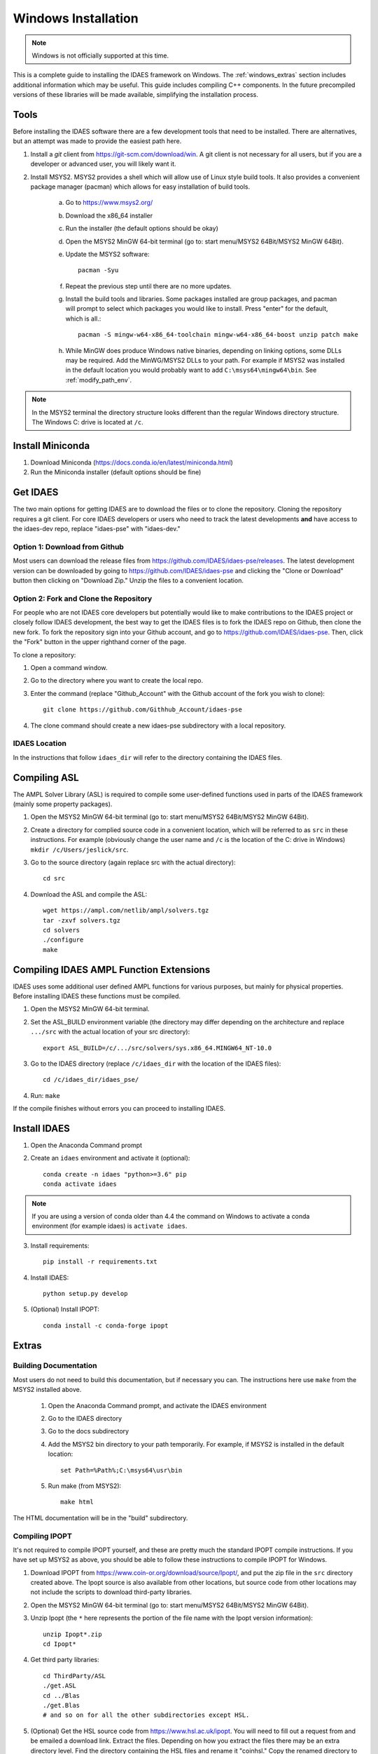 .. _full_install_windows:

Windows Installation
====================
.. note:: Windows is not officially supported at this time.

This is a complete guide to installing the IDAES framework on Windows.
The :ref:`windows_extras` section includes additional information which may be useful.
This guide includes compiling C++ components.  In the future precompiled versions of these
libraries will be made available, simplifying the installation process.

Tools
-----
Before installing the IDAES software there are a few development tools that need to be installed.
There are alternatives, but an attempt was made to provide the easiest path here.

1. Install a *git* client from https://git-scm.com/download/win.
   A git client is not necessary for all users, but
   if you are a developer or advanced user, you will likely want it.
2. Install MSYS2. MSYS2 provides a shell which will allow use of Linux style build tools.
   It also provides a convenient package manager (pacman) which allows for easy
   installation of build tools.

    a. Go to https://www.msys2.org/
    #. Download the x86_64 installer
    #. Run the installer (the default options should be okay)
    #. Open the MSYS2 MinGW 64-bit terminal (go to: start menu/MSYS2 64Bit/MSYS2 MinGW 64Bit).
    #. Update the MSYS2 software::

        pacman -Syu

    #. Repeat the previous step until there are no more updates.
    #. Install the build tools and libraries.  Some packages installed are group packages, and
       pacman will prompt to select which packages you would like to install.  Press "enter"
       for the default, which is all.::

        pacman -S mingw-w64-x86_64-toolchain mingw-w64-x86_64-boost unzip patch make

    #. While MinGW does produce Windows native binaries, depending on linking options,
       some DLLs may be required.  Add the MinWG/MSYS2 DLLs to your path.  For example if MSYS2
       was installed in the default location you would probably want to add ``C:\msys64\mingw64\bin``.
       See :ref:`modify_path_env`.

.. note:: In the MSYS2 terminal the directory structure looks different than the
          regular Windows directory structure.
          The Windows C: drive is located at ``/c``.

Install Miniconda
------------------
1. Download Miniconda (https://docs.conda.io/en/latest/miniconda.html)
2. Run the Miniconda installer (default options should be fine)

Get IDAES
---------
The two main options for getting IDAES are to download the files or to clone the repository.
Cloning the repository requires a git client. For core IDAES developers or users who
need to track the latest developments **and** have access to the idaes-dev repo,
replace "idaes-pse" with "idaes-dev."

Option 1: Download from Github
^^^^^^^^^^^^^^^^^^^^^^^^^^^^^^
Most users can download the release files from https://github.com/IDAES/idaes-pse/releases.
The latest development version can be downloaded by  going to https://github.com/IDAES/idaes-pse
and clicking the "Clone or Download" button then clicking on "Download Zip." Unzip the files to a convenient location.

Option 2: Fork and Clone the Repository
^^^^^^^^^^^^^^^^^^^^^^^^^^^^^^^^^^^^^^^
For people who are not IDAES core developers but potentially would like to make
contributions to the IDAES project or closely follow IDAES development, the best way
to get the IDAES files is to fork the IDAES repo on Github, then clone the new fork.
To fork the repository sign into your Github account, and go to https://github.com/IDAES/idaes-pse.
Then, click the "Fork" button in the upper righthand corner of the page.

To clone a repository:

1. Open a command window.
2. Go to the directory where you want to create the local repo.
3. Enter the command (replace "Github_Account" with the Github account of the
   fork you wish to clone)::

    git clone https://github.com/Githhub_Account/idaes-pse

4. The clone command should create a new idaes-pse subdirectory with a local repository.

IDAES Location
^^^^^^^^^^^^^^
In the instructions that follow ``idaes_dir`` will refer to the directory containing the IDAES files.

Compiling ASL
-------------
The AMPL Solver Library (ASL) is required to compile some user-defined functions used
in parts of the IDAES framework (mainly some property packages).

1. Open the MSYS2 MinGW 64-bit terminal (go to: start menu/MSYS2 64Bit/MSYS2 MinGW 64Bit).
2. Create a directory for complied source code in a convenient location, which will be
   referred to as ``src`` in these instructions.  For example (obviously change the
   user name and ``/c`` is the location of the C: drive in Windows) ``mkdir /c/Users/jeslick/src``.
3. Go to the source directory (again replace src with the actual directory)::

    cd src

4. Download the ASL and compile the ASL::

    wget https://ampl.com/netlib/ampl/solvers.tgz
    tar -zxvf solvers.tgz
    cd solvers
    ./configure
    make

Compiling IDAES AMPL Function Extensions
----------------------------------------

IDAES uses some additional user defined AMPL functions for various purposes, but
mainly for physical properties.  Before installing IDAES these functions must be
compiled.

1. Open the MSYS2 MinGW 64-bit terminal.

2. Set the ASL_BUILD environment variable (the directory may differ depending on the
   architecture and replace ``.../src`` with the actual location of your src directory)::

    export ASL_BUILD=/c/.../src/solvers/sys.x86_64.MINGW64_NT-10.0

3. Go to the IDAES directory (replace ``/c/idaes_dir`` with the location
   of the IDAES files)::

    cd /c/idaes_dir/idaes_pse/

4. Run: ``make``

If the compile finishes without errors you can proceed to installing IDAES.

Install IDAES
-------------

1. Open the Anaconda Command prompt
2. Create an ``idaes`` environment and activate it (optional)::

    conda create -n idaes "python>=3.6" pip
    conda activate idaes

.. note::
  If you are using a version of conda older than 4.4 the command on Windows to
  activate a conda environment (for example idaes) is ``activate idaes``.

3. Install requirements::

    pip install -r requirements.txt

4. Install IDAES::

    python setup.py develop

5. (Optional) Install IPOPT::

    conda install -c conda-forge ipopt

.. _windows_extras:

Extras
------

Building Documentation
^^^^^^^^^^^^^^^^^^^^^^

Most users do not need to build this documentation, but if necessary you can.  The instructions here use ``make`` from the MSYS2 installed above.

  1. Open the Anaconda Command prompt, and activate the IDAES environment
  2. Go to the IDAES directory
  3. Go to the docs subdirectory
  4. Add the MSYS2 bin directory to your path temporarily.
     For example, if MSYS2 is installed in the default location::

        set Path=%Path%;C:\msys64\usr\bin

  5. Run make (from MSYS2)::

        make html

The HTML documentation will be in the "build" subdirectory.

Compiling IPOPT
^^^^^^^^^^^^^^^

It's not required to compile IPOPT yourself, and these are pretty much the standard
IPOPT compile instructions.  If you have set up MSYS2 as above, you should be able to
follow these instructions to compile IPOPT for Windows.

1. Download IPOPT from https://www.coin-or.org/download/source/Ipopt/, and put the zip file in the ``src`` directory created above. The Ipopt source is also available from other locations, but source code from other locations may not include the scripts to download third-party libraries.
2. Open the MSYS2 MinGW 64-bit terminal (go to: start menu/MSYS2 64Bit/MSYS2 MinGW 64Bit).
3. Unzip Ipopt (the ``*`` here represents the portion of the file name with the Ipopt
   version information)::

    unzip Ipopt*.zip
    cd Ipopt*

4. Get third party libraries::

    cd ThirdParty/ASL
    ./get.ASL
    cd ../Blas
    ./get.Blas
    # and so on for all the other subdirectories except HSL.

5. (Optional) Get the HSL source code from https://www.hsl.ac.uk/ipopt.
   You will need to fill out a request from and be emailed a download link.
   Extract the files.  Depending on how you extract the files there may be an
   extra directory level.  Find the directory containing the HSL files and rename
   it "coinhsl." Copy the renamed directory to the HSL subdirectory of the Ipop
   ThirdParty directory.  The results of the configure script below should show
   that the HSL was found.  Refer to the Ipopt documentation if necessary.

6. Go to the IPOPT directory (replace $IPOPT_DIR with the IPOPT directory)::

    cd $IPOPT_DIR
    ./configure
    make

7. The IPOPT AMPL executable will be in ./Ipopt/src/Apps/AmplSolver/ipopt.exe, you
   can move the executable to a location in the path (environment variable).
   See :ref:`modify_path_env`.

.. _modify_path_env:

Modifying the Path Environment Variable
^^^^^^^^^^^^^^^^^^^^^^^^^^^^^^^^^^^^^^^

The Windows ``Path`` environment variable provides a search path for executable code
and dynamically linked libraries (DLLs).  You can temporarily modify the path in a
command window session or permanently modify it for the whole system.

**Changing Path Via the Control Panel**

This method will modify the path for the whole system.  Running programs especially
open command windows will need to be restarted for this change to take effect.

A. Any version of Windows

    1. Press the "Windows Key."
    2. Start to type "Control Panel"
    3. Click on "Control Panel" in the start menu.
    4. Click "System and Security."
    5. Click "System."
    6. Click "Advanced system settings."
    7. Click "Environment Variables."

B. In Windows 10

    1. Press the "Windows Key."
    2. Start to type "Environment"
    3. Click on "Edit the system environment" in the start menu.
    4. Click "Environment Variables."

**Temporary Change in Command Window**

This method temporarily changes the path in just the active command window.
Once the command window is closed the change will be lost.

Set the Path variable to include any additional directories you want to add to
the path.  Replace "added_directory" with the directory you want to add::

    set Path=%Path%;added_directory
